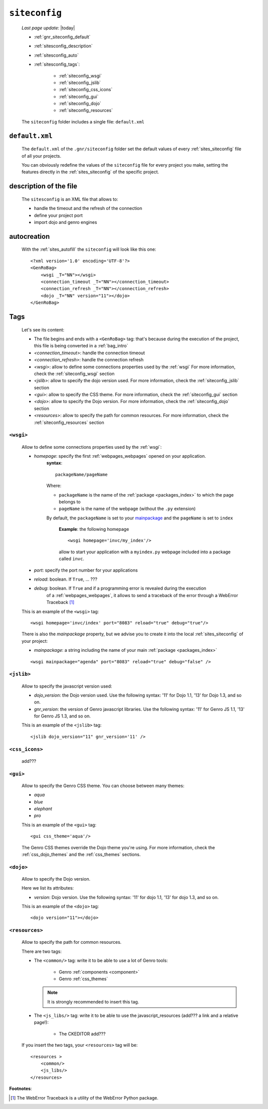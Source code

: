 .. _gnr_siteconfig:

==============
``siteconfig``
==============
    
    *Last page update*: |today|
    
    .. image:: ../../_images/projects/gnr/siteconfig.png
    
    * :ref:`gnr_siteconfig_default`
    * :ref:`sitesconfig_description`
    * :ref:`sitesconfig_auto`
    * :ref:`sitesconfig_tags`:
        
        * :ref:`siteconfig_wsgi`
        * :ref:`siteconfig_jslib`
        * :ref:`siteconfig_css_icons`
        * :ref:`siteconfig_gui`
        * :ref:`siteconfig_dojo`
        * :ref:`siteconfig_resources`
      
    The ``siteconfig`` folder includes a single file: ``default.xml``
    
.. _gnr_siteconfig_default:
    
``default.xml``
===============

    .. image:: ../../_images/projects/gnr/site_default.png
    
    The ``default.xml`` of the ``.gnr/siteconfig`` folder set the default values of
    every :ref:`sites_siteconfig` file of all your projects.
    
    You can obviously redefine the values of the ``siteconfig`` file for every project
    you make, setting the features directly in the :ref:`sites_siteconfig` of the
    specific project.
    
.. _sitesconfig_description:

description of the file
=======================

    The ``sitesconfig`` is an XML file that allows to:
    
    * handle the timeout and the refresh of the connection
    * define your project port
    * import dojo and genro engines
    
.. _sitesconfig_auto:
    
autocreation
============
    
    With the :ref:`sites_autofill` the ``siteconfig`` will look like this one::
    
        <?xml version='1.0' encoding='UTF-8'?>
        <GenRoBag>
            <wsgi _T="NN"></wsgi>
            <connection_timeout _T="NN"></connection_timeout>
            <connection_refresh _T="NN"></connection_refresh>
            <dojo _T="NN" version="11"></dojo>
        </GenRoBag>
    
.. _sitesconfig_tags:

Tags
====

    Let's see its content:
    
    * The file begins and ends with a ``<GenRoBag>`` tag: that's because during the
      execution of the project, this file is being converted in a :ref:`bag_intro`
    * *<connection_timeout>*: handle the connection timeout
    * *<connection_refresh>*: handle the connection refresh
    * *<wsgi>*: allow to define some connections properties used by the :ref:`wsgi`
      For more information, check the :ref:`siteconfig_wsgi` section
    * *<jslib>*: allow to specify the dojo version used. For more information,
      check the :ref:`siteconfig_jslib` section
    * *<gui>*: allow to specify the CSS theme. For more information,
      check the :ref:`siteconfig_gui` section
    * *<dojo>*: allow to specify the Dojo version. For more information, check the
      :ref:`siteconfig_dojo` section
    * *<resources>*: allow to specify the path for common resources. For more
      information, check the :ref:`siteconfig_resources` section
      
.. _siteconfig_wsgi:

``<wsgi>``
----------

    Allow to define some connections properties used by the :ref:`wsgi`:
    
    * *homepage*: specify the first :ref:`webpages_webpages` opened on your application.
                  **syntax**:
                  
                  ::
                  
                    packageName/pageName
                    
                  Where:
                  
                  * ``packageName`` is the name of the :ref:`package <packages_index>`
                    to which the page belongs to
                  * ``pageName`` is the name of the webpage (without the ``.py`` extension)
                  
                  By default, the ``packageName`` is set to your mainpackage_ and the ``pageName``
                  is set to ``index``
                  
                    **Example**: the following homepage
                    
                    ::
                    
                        <wsgi homepage='invc/my_index'/>
                        
                    allow to start your application with a ``myindex.py`` webpage included
                    into a package called ``invc``.
                    
    * *port*: specify the port number for your applications
    * *reload*: boolean. If ``True``, ... ???
    * *debug*: boolean. If ``True`` and if a programming error is revealed during the execution
               of a :ref:`webpages_webpages`, it allows to send a traceback of the error through
               a WebError Traceback [#]_
               
    This is an example of the ``<wsgi>`` tag::
    
        <wsgi homepage='invc/index' port="8083" reload="true" debug="true"/>
        
    There is also the *mainpackage* property, but we advise you to create it into the local
    :ref:`sites_siteconfig` of your project:
    
    .. _mainpackage:
    
    * *mainpackage*: a string including the name of your main
      :ref:`package <packages_index>`
      
    ::
    
        <wsgi mainpackage="agenda" port="8083" reload="true" debug="false" />
    
.. _siteconfig_jslib:

``<jslib>``
-----------

    Allow to specify the javascript version used:
    
    * *dojo_version*: the Dojo version used. Use the following syntax: '11' for Dojo 1.1,
      '13' for Dojo 1.3, and so on.
    * *gnr_version*: the version of Genro javascript libraries. Use the following syntax:
      '11' for Genro JS 1.1, '13' for Genro JS 1.3, and so on.
      
    This is an example of the ``<jslib>`` tag::
    
        <jslib dojo_version="11" gnr_version='11' />
        
.. _siteconfig_css_icons:

``<css_icons>``
---------------

    add???
    
.. _siteconfig_gui:

``<gui>``
---------

    Allow to specify the Genro CSS theme. You can choose between many themes:
    
    * *aqua*
    * *blue*
    * *elephant*
    * *pro*
    
    This is an example of the ``<gui>`` tag::
    
        <gui css_theme='aqua'/>
        
    The Genro CSS themes override the Dojo theme you're using. For more information, check
    the :ref:`css_dojo_themes` and the :ref:`css_themes` sections.
    
.. _siteconfig_dojo:

``<dojo>``
----------

    Allow to specify the Dojo version.
    
    Here we list its attributes:
    
    * *version*: Dojo version. Use the following syntax: '11' for dojo 1.1, '13' for dojo
      1.3, and so on.
    
    This is an example of the ``<dojo>`` tag::
    
        <dojo version="11"></dojo>
        
.. _siteconfig_resources:

``<resources>``
---------------

    Allow to specify the path for common resources.
    
    There are two tags:
    
    * The ``<common/>`` tag: write it to be able to use a lot of Genro tools:
        
        * Genro :ref:`components <component>`
        * Genro :ref:`css_themes`
        
      .. note:: It is strongly recommended to insert this tag.
      
    * The ``<js_libs/>`` tag: write it to be able to use the javascript_resources
      (add??? a link and a relative page!):
      
        * The CKEDITOR add???
      
    If you insert the two tags, your ``<resources>`` tag will be::
        
        <resources >
            <common/>
            <js_libs/>
        </resources>
        
**Footnotes**:

.. [#] The WebError Traceback is a utility of the WebError Python package.
                
